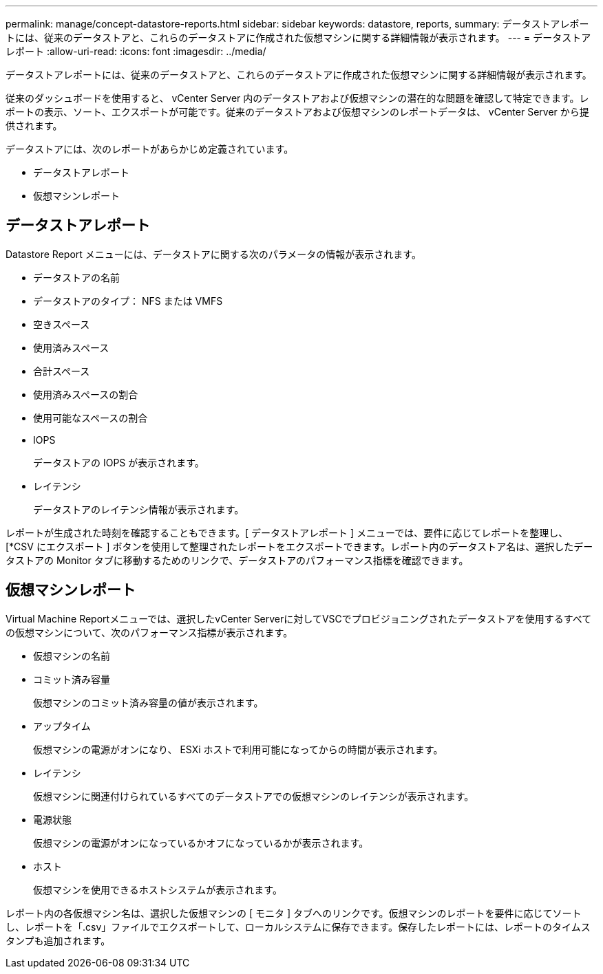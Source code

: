 ---
permalink: manage/concept-datastore-reports.html 
sidebar: sidebar 
keywords: datastore, reports, 
summary: データストアレポートには、従来のデータストアと、これらのデータストアに作成された仮想マシンに関する詳細情報が表示されます。 
---
= データストアレポート
:allow-uri-read: 
:icons: font
:imagesdir: ../media/


[role="lead"]
データストアレポートには、従来のデータストアと、これらのデータストアに作成された仮想マシンに関する詳細情報が表示されます。

従来のダッシュボードを使用すると、 vCenter Server 内のデータストアおよび仮想マシンの潜在的な問題を確認して特定できます。レポートの表示、ソート、エクスポートが可能です。従来のデータストアおよび仮想マシンのレポートデータは、 vCenter Server から提供されます。

データストアには、次のレポートがあらかじめ定義されています。

* データストアレポート
* 仮想マシンレポート




== データストアレポート

Datastore Report メニューには、データストアに関する次のパラメータの情報が表示されます。

* データストアの名前
* データストアのタイプ： NFS または VMFS
* 空きスペース
* 使用済みスペース
* 合計スペース
* 使用済みスペースの割合
* 使用可能なスペースの割合
* IOPS
+
データストアの IOPS が表示されます。

* レイテンシ
+
データストアのレイテンシ情報が表示されます。



レポートが生成された時刻を確認することもできます。[ データストアレポート ] メニューでは、要件に応じてレポートを整理し、 [*CSV にエクスポート ] ボタンを使用して整理されたレポートをエクスポートできます。レポート内のデータストア名は、選択したデータストアの Monitor タブに移動するためのリンクで、データストアのパフォーマンス指標を確認できます。



== 仮想マシンレポート

Virtual Machine Reportメニューでは、選択したvCenter Serverに対してVSCでプロビジョニングされたデータストアを使用するすべての仮想マシンについて、次のパフォーマンス指標が表示されます。

* 仮想マシンの名前
* コミット済み容量
+
仮想マシンのコミット済み容量の値が表示されます。

* アップタイム
+
仮想マシンの電源がオンになり、 ESXi ホストで利用可能になってからの時間が表示されます。

* レイテンシ
+
仮想マシンに関連付けられているすべてのデータストアでの仮想マシンのレイテンシが表示されます。

* 電源状態
+
仮想マシンの電源がオンになっているかオフになっているかが表示されます。

* ホスト
+
仮想マシンを使用できるホストシステムが表示されます。



レポート内の各仮想マシン名は、選択した仮想マシンの [ モニタ ] タブへのリンクです。仮想マシンのレポートを要件に応じてソートし、レポートを「.csv」ファイルでエクスポートして、ローカルシステムに保存できます。保存したレポートには、レポートのタイムスタンプも追加されます。

